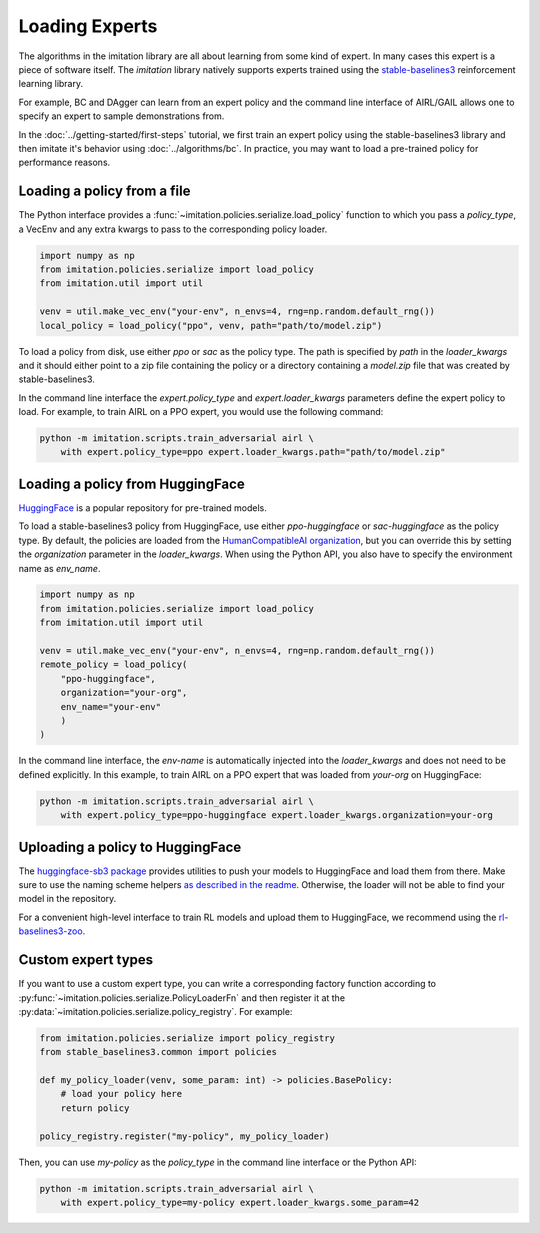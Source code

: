 ===============
Loading Experts
===============

The algorithms in the imitation library are all about learning from some kind of
expert.
In many cases this expert is a piece of software itself.
The `imitation` library natively supports experts trained using the
`stable-baselines3 <https://github.com/DLR-RM/stable-baselines3>`_ reinforcement
learning library.

For example, BC and DAgger can learn from an expert policy and the command line
interface of AIRL/GAIL allows one to specify an expert to sample demonstrations from.

In the :doc:`../getting-started/first-steps` tutorial, we first train an expert policy
using the stable-baselines3 library and then imitate it's behavior using
:doc:`../algorithms/bc`.
In practice, you may want to load a pre-trained policy for performance reasons.

Loading a policy from a file
----------------------------

The Python interface provides a :func:`~imitation.policies.serialize.load_policy`
function to which you pass a `policy_type`, a VecEnv and any extra kwargs to pass to the
corresponding policy loader.

.. code-block:: python

    import numpy as np
    from imitation.policies.serialize import load_policy
    from imitation.util import util

    venv = util.make_vec_env("your-env", n_envs=4, rng=np.random.default_rng())
    local_policy = load_policy("ppo", venv, path="path/to/model.zip")

To load a policy from disk, use either `ppo` or `sac` as the policy type.
The path is specified by `path` in the `loader_kwargs` and it should either point
to a zip file containing the policy or a directory containing a `model.zip` file that
was created by stable-baselines3.

In the command line interface the `expert.policy_type` and `expert.loader_kwargs`
parameters define the expert policy to load.
For example, to train AIRL on a PPO expert, you would use the following command:

.. code-block:: bash

    python -m imitation.scripts.train_adversarial airl \
        with expert.policy_type=ppo expert.loader_kwargs.path="path/to/model.zip"


Loading a policy from HuggingFace
---------------------------------

`HuggingFace <https://huggingface.co/>`_ is a popular repository for pre-trained models.

To load a stable-baselines3 policy from HuggingFace, use either `ppo-huggingface` or
`sac-huggingface` as the policy type.
By default, the policies are loaded from the
`HumanCompatibleAI organization <https://huggingface.co/HumanCompatibleAI>`_, but you
can override this by setting the `organization` parameter in the `loader_kwargs`.
When using the Python API, you also have to specify the environment name as `env_name`.

.. code-block:: python

    import numpy as np
    from imitation.policies.serialize import load_policy
    from imitation.util import util

    venv = util.make_vec_env("your-env", n_envs=4, rng=np.random.default_rng())
    remote_policy = load_policy(
        "ppo-huggingface",
        organization="your-org",
        env_name="your-env"
        )
    )

In the command line interface, the `env-name` is automatically injected into the
`loader_kwargs` and does not need to be defined explicitly.
In this example, to train AIRL on a PPO expert that was loaded from `your-org` on
HuggingFace:

.. code-block:: bash

    python -m imitation.scripts.train_adversarial airl \
        with expert.policy_type=ppo-huggingface expert.loader_kwargs.organization=your-org

Uploading a policy to HuggingFace
---------------------------------

The `huggingface-sb3 package <https://github.com/huggingface/huggingface_sb3>`_ provides
utilities to push your models to HuggingFace and load them from there.
Make sure to use the naming scheme helpers
`as described in the readme <https://github.com/huggingface/huggingface_sb3#case-5-i-want-to-automate-uploaddownload-from-the-hub>`_.
Otherwise, the loader will not be able to find your model in the repository.

For a convenient high-level interface to train RL models and upload them to HuggingFace,
we recommend using the
`rl-baselines3-zoo <https://github.com/DLR-RM/rl-baselines3-zoo/>`_.


Custom expert types
-------------------------

If you want to use a custom expert type, you can write a corresponding factory
function according to :py:func:`~imitation.policies.serialize.PolicyLoaderFn` and then
register it at the :py:data:`~imitation.policies.serialize.policy_registry`.
For example:

.. code-block:: python

    from imitation.policies.serialize import policy_registry
    from stable_baselines3.common import policies

    def my_policy_loader(venv, some_param: int) -> policies.BasePolicy:
        # load your policy here
        return policy

    policy_registry.register("my-policy", my_policy_loader)

Then, you can use `my-policy` as the `policy_type` in the command line interface or the
Python API:

.. code-block:: bash

    python -m imitation.scripts.train_adversarial airl \
        with expert.policy_type=my-policy expert.loader_kwargs.some_param=42
